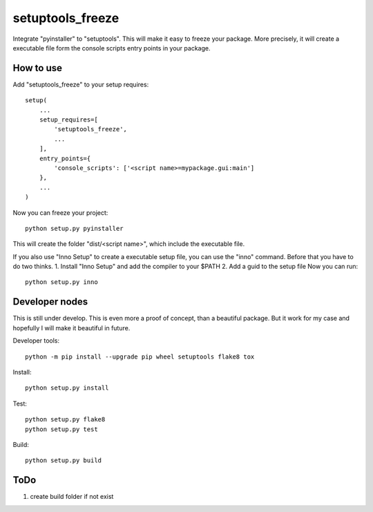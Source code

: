 =================
setuptools_freeze
=================
Integrate "pyinstaller" to "setuptools". This will make it easy to freeze your
package. More precisely, it will create a executable file form the console
scripts entry points in your package.


How to use
----------
Add "setuptools_freeze" to your setup requires::

  setup(
      ...
      setup_requires=[
          'setuptools_freeze',
          ...
      ],
      entry_points={
          'console_scripts': ['<script name>=mypackage.gui:main']
      },
      ...
  )

Now you can freeze your project::

  python setup.py pyinstaller

This will create the folder "dist/<script name>", which include the executable
file.

If you also use "Inno Setup" to create a executable setup file, you can use the
"inno" command. Before that you have to do two thinks.
1. Install "Inno Setup" and add the compiler to your $PATH
2. Add a guid to the setup file
Now you can run::

  python setup.py inno

Developer nodes
---------------
This is still under develop. This is even more a proof of concept, than a
beautiful package. But it work for my case and hopefully I will make it
beautiful in future.

Developer tools::

  python -m pip install --upgrade pip wheel setuptools flake8 tox

Install::

  python setup.py install

Test::

  python setup.py flake8
  python setup.py test

Build::

  python setup.py build

ToDo
----
1. create build folder if not exist
